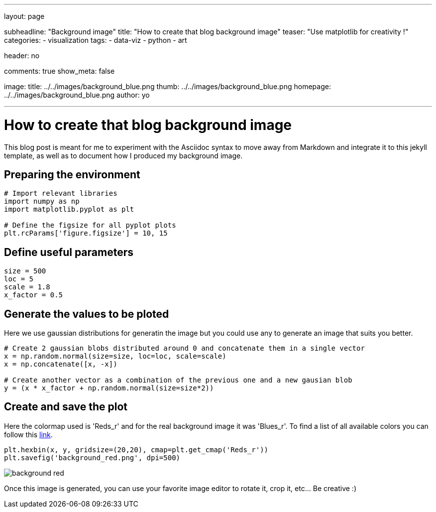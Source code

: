 ---
layout: page

subheadline: "Background image"
title: "How to create that blog background image"
teaser: "Use matplotlib for creativity !"
categories:
  - visualization
tags:
  - data-viz
  - python
  - art

header: no

comments: true
show_meta: false

image:
    title: ../../images/background_blue.png
    thumb: ../../images/background_blue.png
    homepage: ../../images/background_blue.png
author: yo

---
:stem: latexmath

= How to create that blog background image

This blog post is meant for me to experiment with the Asciidoc syntax to
move away from Markdown and integrate it to this jekyll template, as
well as to document how I produced my background image.

== Preparing the environment

[source, python]
----
# Import relevant libraries
import numpy as np
import matplotlib.pyplot as plt

# Define the figsize for all pyplot plots
plt.rcParams['figure.figsize'] = 10, 15
----

== Define useful parameters

[source, python]
----
size = 500
loc = 5
scale = 1.8
x_factor = 0.5
----

== Generate the values to be ploted

Here we use gaussian distributions for generatin the image but you could use any to generate an image that suits you better.

[source, python]
----
# Create 2 gaussian blobs distributed around 0 and concatenate them in a single vector
x = np.random.normal(size=size, loc=loc, scale=scale)
x = np.concatenate([x, -x])

# Create another vector as a combination of the previous one and a new gausian blob
y = (x * x_factor + np.random.normal(size=size*2))
----

== Create and save the plot

Here the colormap used is 'Reds_r' and for the real background image it was 'Blues_r'. 
To find a list of all available colors you can follow this https://matplotlib.org/tutorials/colors/colormaps.html[link, window=\"_blank\"].

[source, python]
----
plt.hexbin(x, y, gridsize=(20,20), cmap=plt.get_cmap('Reds_r'))
plt.savefig('background_red.png', dpi=500)
----

image::../../images/background_red.png[]

Once this image is generated, you can use your favorite image editor to
rotate it, crop it, etc… Be creative :)
